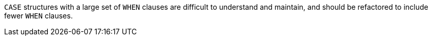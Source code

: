 ``++CASE++`` structures with a large set of ``++WHEN++`` clauses are difficult to understand and maintain, and should be refactored to include fewer ``++WHEN++`` clauses.
